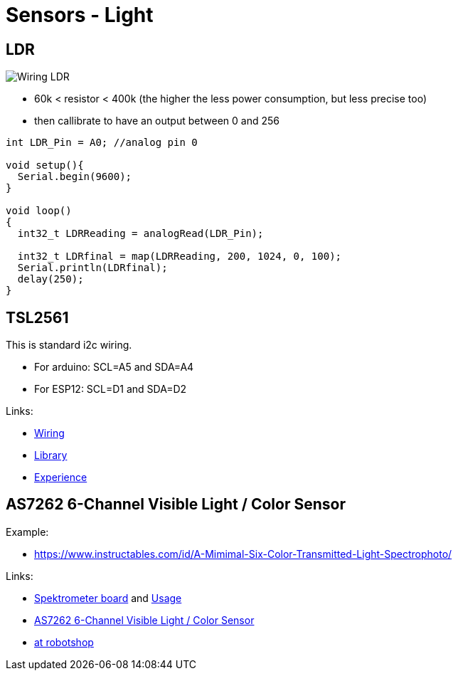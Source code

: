 = Sensors - Light
:hardbreaks:

== LDR

image:Arduino-RF-sensor-LDR_bb.png[Wiring LDR]

* 60k < resistor < 400k (the higher the less power consumption, but less precise too)
* then callibrate to have an output between 0 and 256

[source,js]
----
int LDR_Pin = A0; //analog pin 0

void setup(){
  Serial.begin(9600);
}

void loop()
{
  int32_t LDRReading = analogRead(LDR_Pin);

  int32_t LDRfinal = map(LDRReading, 200, 1024, 0, 100);
  Serial.println(LDRfinal);
  delay(250); 
}
----

== TSL2561

This is standard i2c wiring.

* For arduino: SCL=A5 and SDA=A4
* For ESP12: SCL=D1 and SDA=D2

Links:

* link:https://learn.adafruit.com/tsl2561/wiring[Wiring]
* link:https://github.com/adafruit/TSL2561-Arduino-Library[Library]
* link:https://makersportal.com/blog/2018/4/19/arduino-light-sensor-tsl2561-and-experiments-with-infrared-and-visible-light[Experience]

== AS7262 6-Channel Visible Light / Color Sensor

Example:

* link:https://www.instructables.com/id/A-Mimimal-Six-Color-Transmitted-Light-Spectrophoto/[]

Links:

* link:https://store.open-electronics.org/Spectrometer-breakout-mounted-breakout021[Spektrometer board] and link:https://www.open-electronics.org/lets-build-a-spectrometer/[Usage]
* link:https://www.adafruit.com/product/3779[AS7262 6-Channel Visible Light / Color Sensor]
* link:https://www.robotshop.com/eu/fr/platine-deploiement-pour-capteur-pir-as7262-visible-qwiic.html#shopping-cart-estimate-box[at robotshop]